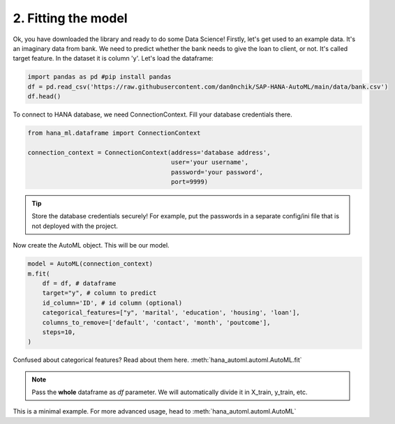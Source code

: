 2. Fitting the model
********************

Ok, you have downloaded the library and ready to do some Data Science! Firstly, let's get used to an example data. It's an imaginary data from bank. We need to predict whether the bank needs to give the loan to client, or not. It's called target feature. In the dataset it is column 'y'.
Let's load the dataframe:

.. code-block:: python

    import pandas as pd #pip install pandas
    df = pd.read_csv('https://raw.githubusercontent.com/dan0nchik/SAP-HANA-AutoML/main/data/bank.csv')
    df.head()
.. image:: images/bank.png

To connect to HANA database, we need ConnectionContext.
Fill your database credentials there.

.. code-block:: python

    from hana_ml.dataframe import ConnectionContext

    connection_context = ConnectionContext(address='database address',
                                           user='your username',
                                           password='your password',
                                           port=9999)

.. tip::
    Store the database credentials securely! For example, put the passwords in a separate config/ini file that is not deployed with the project. 

Now create the AutoML object. This will be our model.

.. code-block:: python

    model = AutoML(connection_context)
    m.fit(
        df = df, # dataframe
        target="y", # column to predict
        id_column='ID', # id column (optional)
        categorical_features=["y", 'marital', 'education', 'housing', 'loan'],
        columns_to_remove=['default', 'contact', 'month', 'poutcome'],
        steps=10,
    )

Confused about categorical features? Read about them here. :meth:`hana_automl.automl.AutoML.fit`

.. note::
    Pass the **whole** dataframe as *df* parameter. We will automatically divide it in X_train, y_train, etc.


This is a minimal example. For more advanced usage, head to :meth:`hana_automl.automl.AutoML`
